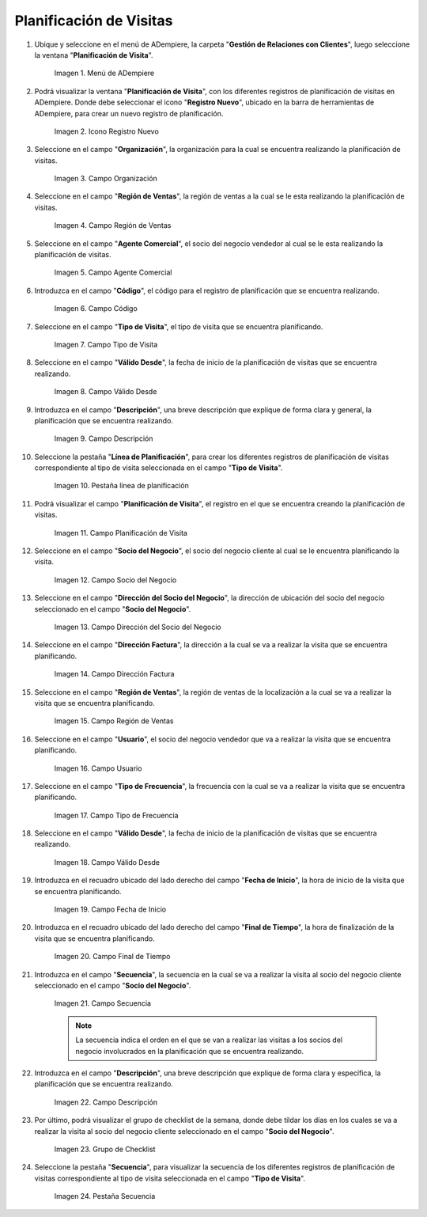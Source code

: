 .. |menu de adempiere| image:: resources/visit-planning-menu.png
.. |icono registro nuevo| image:: resources/new-record-icon-of-the-visit-planning-window.png
.. |campo organización| image:: resources/field-organization-of-the-visit-planning-window.png
.. |campo región de ventas| image:: resources/field-sales-region-of-the-visit-planning-window.png
.. |campo agente comercial| image:: resources/sales-agent-field-visit-planning-window.png
.. |campo código| image:: resources/field-code-of-the-visit-planning-window.png
.. |campo tipo de visita| image:: resources/visit-type-field-of-the-visit-planning-window.png
.. |campo válido desde| image:: resources/field-valid-from-the-visit-planning-window.png
.. |campo descripción| image:: resources/field-description-of-the-visit-planning-window.png
.. |pestaña línea de planificación| image:: resources/planning-line-tab-of-the-visit-planning-window.png
.. |campo planificación de visita| image:: resources/visits-planning-field-of-the-planning-line-tab.png
.. |campo socio del negocio cliente de la pestaña| image:: resources/business-partner-field-of-planning-line-tab.png
.. |campo dirección del socio del negocio| image:: resources/business-partner-address-field-of-the-planning-line-tab.png
.. |campo dirección factura| image:: resources/invoice-address-field-of-the-planning-line-tab.png
.. |campo región de ventas de la pestaña| image:: resources/sales-region-field-of-planning-line-tab.png
.. |campo usuario| image:: resources/planning-line-tab-user-field.png
.. |campo tipo de frecuencia| image:: resources/frequency-type-field-of-the-planning-line-tab.png
.. |campo válido desde de la pestaña| image:: resources/field-valid-from-the-planning-line-tab.png
.. |campo fecha de inicio| image:: resources/start-date-field-of-the-planning-line-tab.png
.. |campo final de tiempo| image:: resources/end-time-field-of-planning-line-tab.png
.. |campo secuencia| image:: resources/sequence-field-on-the-planning-line-tab.png
.. |campo descripción de la pestaña| image:: resources/field-description-of-the-planning-line-tab.png
.. |grupo de checklist de la semana| image:: resources/planning-line-tab-checklist-group.png
.. |pestaña secuencia| image:: resources/sequence-tab-of-the-visit-planning-window.png

.. _documento/planificacion-de-visitas:

**Planificación de Visitas**
============================

#. Ubique y seleccione en el menú de ADempiere, la carpeta "**Gestión de Relaciones con Clientes**", luego seleccione la ventana "**Planificación de Visita**".

    |menu de adempiere|

    Imagen 1. Menú de ADempiere

#. Podrá visualizar la ventana "**Planificación de Visita**", con los diferentes registros de planificación de visitas en ADempiere. Donde debe seleccionar el icono "**Registro Nuevo**", ubicado en la barra de herramientas de ADempiere, para crear un nuevo registro de planificación.

    |icono registro nuevo|

    Imagen 2. Icono Registro Nuevo

#. Seleccione en el campo "**Organización**", la organización para la cual se encuentra realizando la planificación de visitas.

    |campo organización|

    Imagen 3. Campo Organización

#. Seleccione en el campo "**Región de Ventas**", la región de ventas a la cual se le esta realizando la planificación de visitas.

    |campo región de ventas|

    Imagen 4. Campo Región de Ventas

#. Seleccione en el campo "**Agente Comercial**", el socio del negocio vendedor al cual se le esta realizando la planificación de visitas.

    |campo agente comercial|

    Imagen 5. Campo Agente Comercial

#. Introduzca en el campo "**Código**", el código para el registro de planificación que se encuentra realizando.

    |campo código|

    Imagen 6. Campo Código

#. Seleccione en el campo "**Tipo de Visita**", el tipo de visita que se encuentra planificando.

    |campo tipo de visita|

    Imagen 7. Campo Tipo de Visita

#. Seleccione en el campo "**Válido Desde**", la fecha de inicio de la planificación de visitas que se encuentra realizando.

    |campo válido desde|

    Imagen 8. Campo Válido Desde

#. Introduzca en el campo "**Descripción**", una breve descripción que explique de forma clara y general, la planificación que se encuentra realizando.

    |campo descripción|

    Imagen 9. Campo Descripción

#. Seleccione la pestaña "**Línea de Planificación**", para crear los diferentes registros de planificación de visitas correspondiente al tipo de visita seleccionada en el campo "**Tipo de Visita**".

    |pestaña línea de planificación|

    Imagen 10. Pestaña línea de planificación

#. Podrá visualizar el campo "**Planificación de Visita**", el registro en el que se encuentra creando la planificación de visitas.

    |campo planificación de visita|

    Imagen 11. Campo Planificación de Visita

#. Seleccione en el campo "**Socio del Negocio**", el socio del negocio cliente al cual se le encuentra planificando la visita.

    |campo socio del negocio cliente de la pestaña|

    Imagen 12. Campo Socio del Negocio

#. Seleccione en el campo "**Dirección del Socio del Negocio**", la dirección de ubicación del socio del negocio seleccionado en el campo "**Socio del Negocio**".

    |campo dirección del socio del negocio|
    
    Imagen 13. Campo Dirección del Socio del Negocio

#. Seleccione en el campo "**Dirección Factura**", la dirección a la cual se va a realizar la visita que se encuentra planificando.

    |campo dirección factura|

    Imagen 14. Campo Dirección Factura

#. Seleccione en el campo "**Región de Ventas**", la región de ventas de la localización a la cual se va a realizar la visita que se encuentra planificando.

    |campo región de ventas de la pestaña|

    Imagen 15. Campo Región de Ventas

#. Seleccione en el campo "**Usuario**", el socio del negocio vendedor que va a realizar la visita que se encuentra planificando.

    |campo usuario|

    Imagen 16. Campo Usuario

#. Seleccione en el campo "**Tipo de Frecuencia**", la frecuencia con la cual se va a realizar la visita que se encuentra planificando.

    |campo tipo de frecuencia|

    Imagen 17. Campo Tipo de Frecuencia

#. Seleccione en el campo "**Válido Desde**", la fecha de inicio de la planificación de visitas que se encuentra realizando.

    |campo válido desde de la pestaña|

    Imagen 18. Campo Válido Desde

#. Introduzca en el recuadro ubicado del lado derecho del campo "**Fecha de Inicio**", la hora de inicio de la visita que se encuentra planificando.

    |campo fecha de inicio|

    Imagen 19. Campo Fecha de Inicio

#. Introduzca en el recuadro ubicado del lado derecho del campo "**Final de Tiempo**", la hora de finalización de la visita que se encuentra planificando.

    |campo final de tiempo|

    Imagen 20. Campo Final de Tiempo

#. Introduzca en el campo "**Secuencia**", la secuencia en la cual se va a realizar la visita al socio del negocio cliente seleccionado en el campo "**Socio del Negocio**".

    |campo secuencia|

    Imagen 21. Campo Secuencia

    .. note::

        La secuencia indica el orden en el que se van a realizar las visitas a los socios del negocio involucrados en la planificación que se encuentra realizando.

#. Introduzca en el campo "**Descripción**", una breve descripción que explique de forma clara y específica, la planificación que se encuentra realizando.

    |campo descripción de la pestaña|

    Imagen 22. Campo Descripción

#. Por último, podrá visualizar el grupo de checklist de la semana, donde debe tildar los días en los cuales se va a realizar la visita al socio del negocio cliente seleccionado en el campo "**Socio del Negocio**".

    |grupo de checklist de la semana|

    Imagen 23. Grupo de Checklist

#. Seleccione la pestaña "**Secuencia**", para visualizar la secuencia de los diferentes registros de planificación de visitas correspondiente al tipo de visita seleccionada en el campo "**Tipo de Visita**".

    |pestaña secuencia|

    Imagen 24. Pestaña Secuencia

